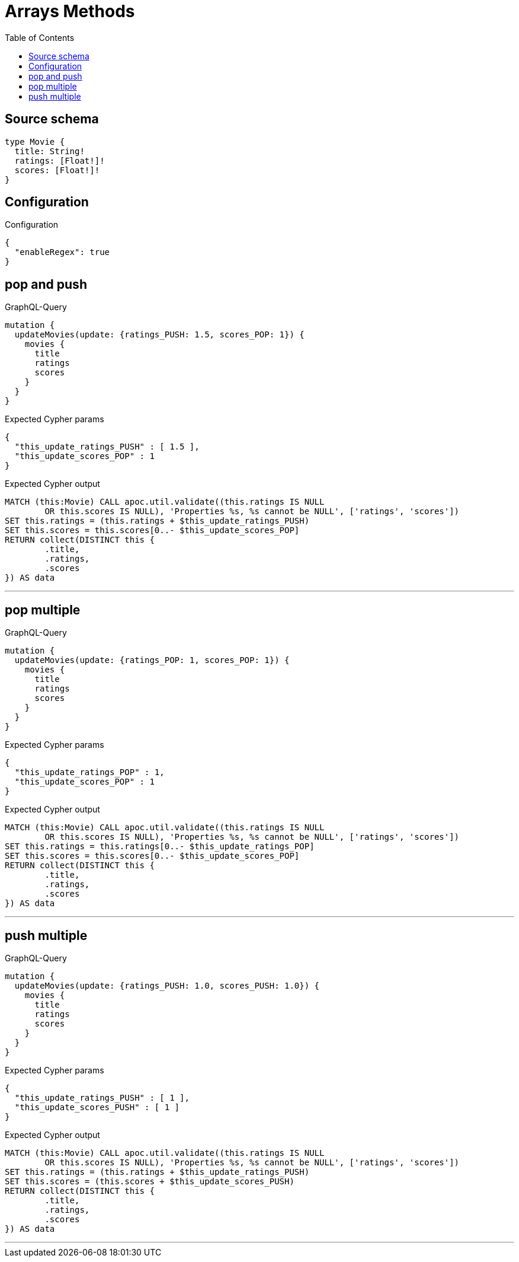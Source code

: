 :toc:

= Arrays Methods

== Source schema

[source,graphql,schema=true]
----
type Movie {
  title: String!
  ratings: [Float!]!
  scores: [Float!]!
}
----

== Configuration

.Configuration
[source,json,schema-config=true]
----
{
  "enableRegex": true
}
----
== pop and push

.GraphQL-Query
[source,graphql]
----
mutation {
  updateMovies(update: {ratings_PUSH: 1.5, scores_POP: 1}) {
    movies {
      title
      ratings
      scores
    }
  }
}
----

.Expected Cypher params
[source,json]
----
{
  "this_update_ratings_PUSH" : [ 1.5 ],
  "this_update_scores_POP" : 1
}
----

.Expected Cypher output
[source,cypher]
----
MATCH (this:Movie) CALL apoc.util.validate((this.ratings IS NULL
	OR this.scores IS NULL), 'Properties %s, %s cannot be NULL', ['ratings', 'scores'])
SET this.ratings = (this.ratings + $this_update_ratings_PUSH)
SET this.scores = this.scores[0..- $this_update_scores_POP]
RETURN collect(DISTINCT this {
	.title,
	.ratings,
	.scores
}) AS data
----

'''

== pop multiple

.GraphQL-Query
[source,graphql]
----
mutation {
  updateMovies(update: {ratings_POP: 1, scores_POP: 1}) {
    movies {
      title
      ratings
      scores
    }
  }
}
----

.Expected Cypher params
[source,json]
----
{
  "this_update_ratings_POP" : 1,
  "this_update_scores_POP" : 1
}
----

.Expected Cypher output
[source,cypher]
----
MATCH (this:Movie) CALL apoc.util.validate((this.ratings IS NULL
	OR this.scores IS NULL), 'Properties %s, %s cannot be NULL', ['ratings', 'scores'])
SET this.ratings = this.ratings[0..- $this_update_ratings_POP]
SET this.scores = this.scores[0..- $this_update_scores_POP]
RETURN collect(DISTINCT this {
	.title,
	.ratings,
	.scores
}) AS data
----

'''

== push multiple

.GraphQL-Query
[source,graphql]
----
mutation {
  updateMovies(update: {ratings_PUSH: 1.0, scores_PUSH: 1.0}) {
    movies {
      title
      ratings
      scores
    }
  }
}
----

.Expected Cypher params
[source,json]
----
{
  "this_update_ratings_PUSH" : [ 1 ],
  "this_update_scores_PUSH" : [ 1 ]
}
----

.Expected Cypher output
[source,cypher]
----
MATCH (this:Movie) CALL apoc.util.validate((this.ratings IS NULL
	OR this.scores IS NULL), 'Properties %s, %s cannot be NULL', ['ratings', 'scores'])
SET this.ratings = (this.ratings + $this_update_ratings_PUSH)
SET this.scores = (this.scores + $this_update_scores_PUSH)
RETURN collect(DISTINCT this {
	.title,
	.ratings,
	.scores
}) AS data
----

'''

